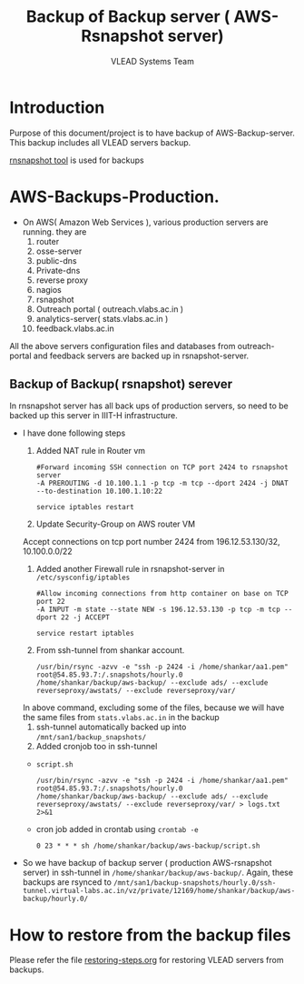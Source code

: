 #+Title: Backup of Backup server ( AWS- Rsnapshot server)
#+Author: VLEAD Systems Team
* Introduction
  Purpose of this document/project is to have backup of
  AWS-Backup-server. This backup includes all VLEAD servers backup.
  
  [[http://rsnapshot.org/][rnsnapshot tool]] is used for backups

* AWS-Backups-Production.
  - On AWS( Amazon Web Services ), various production servers are
    running. they are
    1. router 
    2. osse-server 
    3. public-dns
    4. Private-dns
    5. reverse proxy
    6. nagios
    7. rsnapshot
    8. Outreach portal ( outreach.vlabs.ac.in )
    9. analytics-server( stats.vlabs.ac.in )
    10. feedback.vlabs.ac.in

   
  All the above servers configuration files and databases from
  outreach-portal and feedback servers are backed up in
  rsnapshot-server. 

** Backup of Backup( rsnapshot) serever
   In rnsnapshot server has all back ups of production servers, so
   need to be backed up this server in IIIT-H infrastructure.
   
   + I have done following steps
     1. Added NAT rule in Router vm
	#+BEGIN_EXAMPLE
	#Forward incoming SSH connection on TCP port 2424 to rsnapshot server
	-A PREROUTING -d 10.100.1.1 -p tcp -m tcp --dport 2424 -j DNAT --to-destination 10.100.1.10:22
	#+END_EXAMPLE
	#+BEGIN_EXAMPLE
	service iptables restart
	#+END_EXAMPLE

     2. Update Security-Group on AWS router VM
	 Accept connections on tcp port number 2424	from
         196.12.53.130/32, 10.100.0.0/22	
     3. Added another Firewall rule in rsnapshot-server in
           =/etc/sysconfig/iptables=
	   #+BEGIN_EXAMPLE
	   #Allow incoming connections from http container on base on TCP port 22
	   -A INPUT -m state --state NEW -s 196.12.53.130 -p tcp -m tcp --dport 22 -j ACCEPT
	   #+END_EXAMPLE
	   #+BEGIN_EXAMPLE
	   service restart iptables
	   #+END_EXAMPLE

     4. From ssh-tunnel from shankar account.
	   #+BEGIN_EXAMPLE
	   /usr/bin/rsync -azvv -e "ssh -p 2424 -i /home/shankar/aa1.pem"  root@54.85.93.7:/.snapshots/hourly.0   /home/shankar/backup/aws-backup/ --exclude ads/ --exclude reverseproxy/awstats/ --exclude reverseproxy/var/
	   #+END_EXAMPLE
	In above command, excluding some of the files, because we
	will have the same files from =stats.vlabs.ac.in= in the
	backup
     5. ssh-tunnel automatically backed up into
           =/mnt/san1/backup_snapshots/=
     6. Added cronjob too in ssh-tunnel
	- =script.sh=
	#+BEGIN_EXAMPLE
	/usr/bin/rsync -azvv -e "ssh -p 2424 -i /home/shankar/aa1.pem"  root@54.85.93.7:/.snapshots/hourly.0   /home/shankar/backup/aws-backup/ --exclude ads/ --exclude reverseproxy/awstats/ --exclude reverseproxy/var/ > logs.txt 2>&1
	#+END_EXAMPLE
	- cron job added in crontab using =crontab -e=
	#+BEGIN_EXAMPLE
	0 23 * * * sh /home/shankar/backup/aws-backup/script.sh
	#+END_EXAMPLE
   
	
   - So we have backup of backup server ( production AWS-rsnapshot
     server) in ssh-tunnel in
     =/home/shankar/backup/aws-backup/=. Again, these backups are
     rsynced to
     =/mnt/san1/backup-snapshots/hourly.0/ssh-tunnel.virtual-labs.ac.in/vz/private/12169/home/shankar/backup/aws-backup/hourly.0/=

  
  


* How to restore from the backup files
  Please refer the file [[../projects/report-on-base2-down.org][restoring-steps.org]] for restoring VLEAD
  servers from backups.
